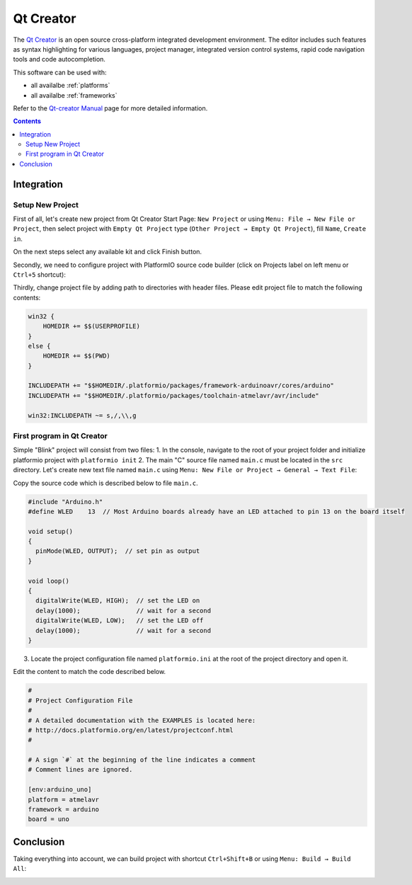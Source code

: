 .. _ide_qtcreator:

Qt Creator
==========

The `Qt Creator <https://github.com/qtproject/qt-creator>`_ is an open source cross-platform integrated development environment. The editor includes such features as syntax highlighting for various languages, project manager, integrated version control systems, rapid code navigation tools and code autocompletion.

This software can be used with:

* all availalbe :ref:`platforms`
* all availalbe :ref:`frameworks`

Refer to the `Qt-creator Manual <http://doc.qt.io/qtcreator/>`_
page for more detailed information.

.. contents::

Integration
-----------

Setup New Project
^^^^^^^^^^^^^^^^^

First of all, let's create new project from Qt Creator Start Page: ``New Project`` or using ``Menu: File → New File or Project``, then select project with ``Empty Qt Project`` type (``Other Project → Empty Qt Project``), fill ``Name``, ``Create in``.

.. image:: ../_static/ide-platformio-qtcreator-1.png

On the next steps select any available kit and click Finish button.

.. image:: ../_static/ide-platformio-qtcreator-2.png

Secondly, we need to configure project with PlatformIO source code builder (click on Projects label on left menu or ``Ctrl+5`` shortcut):

.. image:: ../_static/ide-platformio-qtcreator-3.png

Thirdly, change project file by adding path to directories with header files. Please edit project file to match the following contents:

.. code-block:: none

    win32 {
        HOMEDIR += $$(USERPROFILE)
    }
    else {
        HOMEDIR += $$(PWD)
    }

    INCLUDEPATH += "$$HOMEDIR/.platformio/packages/framework-arduinoavr/cores/arduino"
    INCLUDEPATH += "$$HOMEDIR/.platformio/packages/toolchain-atmelavr/avr/include"

    win32:INCLUDEPATH ~= s,/,\\,g

.. image:: ../_static/ide-platformio-qtcreator-4.png

First program in Qt Creator
^^^^^^^^^^^^^^^^^^^^^^^^^^^

Simple "Blink" project will consist from two files:
1. In the console, navigate to the root of your project folder and initialize platformio project with ``platformio init`` 
2. The main "C" source file named ``main.c`` must be located in the ``src`` directory.
Let's create new text file named ``main.c`` using ``Menu: New File or Project → General → Text File``:

.. image:: ../_static/ide-platformio-qtcreator-5.png

Copy the source code which is described below to file ``main.c``.

.. code-block:: c

    #include "Arduino.h"
    #define WLED    13  // Most Arduino boards already have an LED attached to pin 13 on the board itself

    void setup()
    {
      pinMode(WLED, OUTPUT);  // set pin as output
    }

    void loop()
    {
      digitalWrite(WLED, HIGH);  // set the LED on
      delay(1000);               // wait for a second
      digitalWrite(WLED, LOW);   // set the LED off
      delay(1000);               // wait for a second
    }

3. Locate the project configuration file named ``platformio.ini`` at the root of the project directory and open it.

.. image:: ../_static/ide-platformio-qtcreator-6.png

Edit the content to match the code described below.

.. code-block:: none

    #
    # Project Configuration File
    #
    # A detailed documentation with the EXAMPLES is located here:
    # http://docs.platformio.org/en/latest/projectconf.html
    #

    # A sign `#` at the beginning of the line indicates a comment
    # Comment lines are ignored.

    [env:arduino_uno]
    platform = atmelavr
    framework = arduino
    board = uno


Conclusion
----------

Taking everything into account, we can build project with shortcut ``Ctrl+Shift+B`` or using ``Menu: Build → Build All``:

.. image:: ../_static/ide-platformio-qtcreator-7.png
